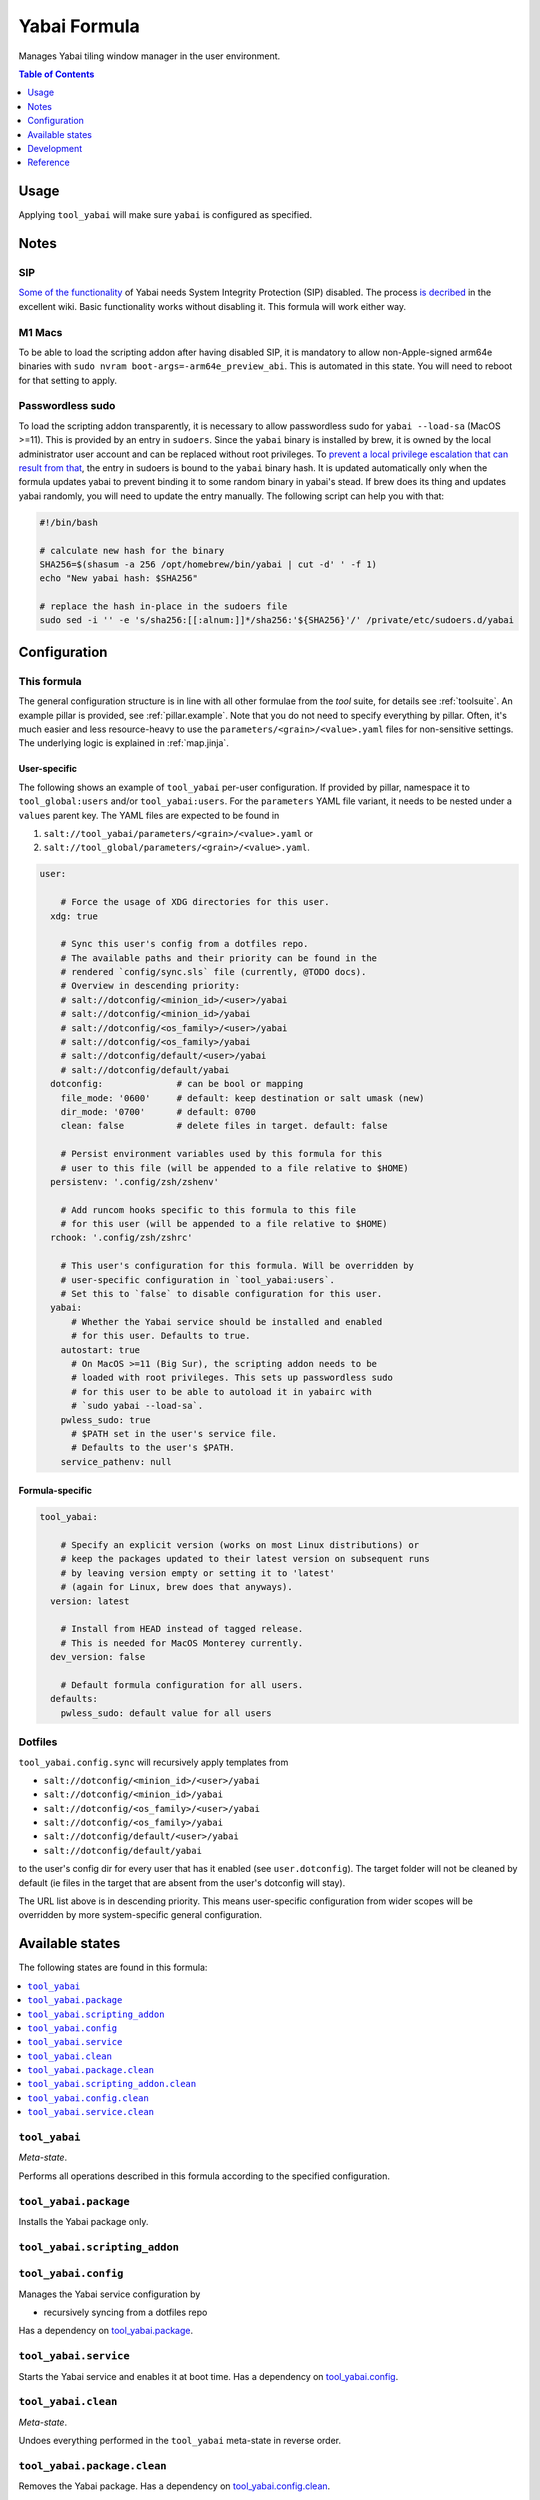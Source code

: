 .. _readme:

Yabai Formula
=============

Manages Yabai tiling window manager in the user environment.

.. contents:: **Table of Contents**
   :depth: 1

Usage
-----
Applying ``tool_yabai`` will make sure ``yabai`` is configured as specified.

Notes
-----
SIP
~~~
`Some of the functionality <https://github.com/koekeishiya/yabai/issues/13>`_ of Yabai needs System Integrity Protection (SIP) disabled. The process `is decribed <https://github.com/koekeishiya/yabai/wiki/Disabling-System-Integrity-Protection>`_ in the excellent wiki. Basic functionality works without disabling it. This formula will work either way.

M1 Macs
~~~~~~~
To be able to load the scripting addon after having disabled SIP, it is mandatory to allow non-Apple-signed arm64e binaries with ``sudo nvram boot-args=-arm64e_preview_abi``. This is automated in this state. You will need to reboot for that setting to apply.

Passwordless sudo
~~~~~~~~~~~~~~~~~
To load the scripting addon transparently, it is necessary to allow passwordless sudo for ``yabai --load-sa`` (MacOS >=11). This is provided by an entry in ``sudoers``. Since the ``yabai`` binary is installed by brew, it is owned by the local administrator user account and can be replaced without root privileges. To `prevent a local privilege escalation that can result from that <https://github.com/koekeishiya/yabai/issues/1318>`_, the entry in sudoers is bound to the ``yabai`` binary hash. It is updated automatically only when the formula updates yabai to prevent binding it to some random binary in yabai's stead. If brew does its thing and updates yabai randomly, you will need to update the entry manually. The following script can help you with that:

.. code-block:: bash

  #!/bin/bash

  # calculate new hash for the binary
  SHA256=$(shasum -a 256 /opt/homebrew/bin/yabai | cut -d' ' -f 1)
  echo "New yabai hash: $SHA256"

  # replace the hash in-place in the sudoers file
  sudo sed -i '' -e 's/sha256:[[:alnum:]]*/sha256:'${SHA256}'/' /private/etc/sudoers.d/yabai

Configuration
-------------

This formula
~~~~~~~~~~~~
The general configuration structure is in line with all other formulae from the `tool` suite, for details see :ref:`toolsuite`. An example pillar is provided, see :ref:`pillar.example`. Note that you do not need to specify everything by pillar. Often, it's much easier and less resource-heavy to use the ``parameters/<grain>/<value>.yaml`` files for non-sensitive settings. The underlying logic is explained in :ref:`map.jinja`.

User-specific
^^^^^^^^^^^^^
The following shows an example of ``tool_yabai`` per-user configuration. If provided by pillar, namespace it to ``tool_global:users`` and/or ``tool_yabai:users``. For the ``parameters`` YAML file variant, it needs to be nested under a ``values`` parent key. The YAML files are expected to be found in

1. ``salt://tool_yabai/parameters/<grain>/<value>.yaml`` or
2. ``salt://tool_global/parameters/<grain>/<value>.yaml``.

.. code-block:: yaml

  user:

      # Force the usage of XDG directories for this user.
    xdg: true

      # Sync this user's config from a dotfiles repo.
      # The available paths and their priority can be found in the
      # rendered `config/sync.sls` file (currently, @TODO docs).
      # Overview in descending priority:
      # salt://dotconfig/<minion_id>/<user>/yabai
      # salt://dotconfig/<minion_id>/yabai
      # salt://dotconfig/<os_family>/<user>/yabai
      # salt://dotconfig/<os_family>/yabai
      # salt://dotconfig/default/<user>/yabai
      # salt://dotconfig/default/yabai
    dotconfig:              # can be bool or mapping
      file_mode: '0600'     # default: keep destination or salt umask (new)
      dir_mode: '0700'      # default: 0700
      clean: false          # delete files in target. default: false

      # Persist environment variables used by this formula for this
      # user to this file (will be appended to a file relative to $HOME)
    persistenv: '.config/zsh/zshenv'

      # Add runcom hooks specific to this formula to this file
      # for this user (will be appended to a file relative to $HOME)
    rchook: '.config/zsh/zshrc'

      # This user's configuration for this formula. Will be overridden by
      # user-specific configuration in `tool_yabai:users`.
      # Set this to `false` to disable configuration for this user.
    yabai:
        # Whether the Yabai service should be installed and enabled
        # for this user. Defaults to true.
      autostart: true
        # On MacOS >=11 (Big Sur), the scripting addon needs to be
        # loaded with root privileges. This sets up passwordless sudo
        # for this user to be able to autoload it in yabairc with
        # `sudo yabai --load-sa`.
      pwless_sudo: true
        # $PATH set in the user's service file.
        # Defaults to the user's $PATH.
      service_pathenv: null

Formula-specific
^^^^^^^^^^^^^^^^

.. code-block:: yaml

  tool_yabai:

      # Specify an explicit version (works on most Linux distributions) or
      # keep the packages updated to their latest version on subsequent runs
      # by leaving version empty or setting it to 'latest'
      # (again for Linux, brew does that anyways).
    version: latest

      # Install from HEAD instead of tagged release.
      # This is needed for MacOS Monterey currently.
    dev_version: false

      # Default formula configuration for all users.
    defaults:
      pwless_sudo: default value for all users

Dotfiles
~~~~~~~~
``tool_yabai.config.sync`` will recursively apply templates from

* ``salt://dotconfig/<minion_id>/<user>/yabai``
* ``salt://dotconfig/<minion_id>/yabai``
* ``salt://dotconfig/<os_family>/<user>/yabai``
* ``salt://dotconfig/<os_family>/yabai``
* ``salt://dotconfig/default/<user>/yabai``
* ``salt://dotconfig/default/yabai``

to the user's config dir for every user that has it enabled (see ``user.dotconfig``). The target folder will not be cleaned by default (ie files in the target that are absent from the user's dotconfig will stay).

The URL list above is in descending priority. This means user-specific configuration from wider scopes will be overridden by more system-specific general configuration.


Available states
----------------

The following states are found in this formula:

.. contents::
   :local:


``tool_yabai``
~~~~~~~~~~~~~~
*Meta-state*.

Performs all operations described in this formula according to the specified configuration.


``tool_yabai.package``
~~~~~~~~~~~~~~~~~~~~~~
Installs the Yabai package only.


``tool_yabai.scripting_addon``
~~~~~~~~~~~~~~~~~~~~~~~~~~~~~~



``tool_yabai.config``
~~~~~~~~~~~~~~~~~~~~~
Manages the Yabai service configuration by

* recursively syncing from a dotfiles repo

Has a dependency on `tool_yabai.package`_.


``tool_yabai.service``
~~~~~~~~~~~~~~~~~~~~~~
Starts the Yabai service and enables it at boot time.
Has a dependency on `tool_yabai.config`_.


``tool_yabai.clean``
~~~~~~~~~~~~~~~~~~~~
*Meta-state*.

Undoes everything performed in the ``tool_yabai`` meta-state
in reverse order.


``tool_yabai.package.clean``
~~~~~~~~~~~~~~~~~~~~~~~~~~~~
Removes the Yabai package.
Has a dependency on `tool_yabai.config.clean`_.


``tool_yabai.scripting_addon.clean``
~~~~~~~~~~~~~~~~~~~~~~~~~~~~~~~~~~~~



``tool_yabai.config.clean``
~~~~~~~~~~~~~~~~~~~~~~~~~~~
Removes the configuration of the Yabai service and has a
dependency on `tool_yabai.service.clean`_.


``tool_yabai.service.clean``
~~~~~~~~~~~~~~~~~~~~~~~~~~~~
Stops the Yabai service and disables it at boot time.



Development
-----------

Contributing to this repo
~~~~~~~~~~~~~~~~~~~~~~~~~

Commit messages
^^^^^^^^^^^^^^^

Commit message formatting is significant.

Please see `How to contribute <https://github.com/saltstack-formulas/.github/blob/master/CONTRIBUTING.rst>`_ for more details.

pre-commit
^^^^^^^^^^

`pre-commit <https://pre-commit.com/>`_ is configured for this formula, which you may optionally use to ease the steps involved in submitting your changes.
First install  the ``pre-commit`` package manager using the appropriate `method <https://pre-commit.com/#installation>`_, then run ``bin/install-hooks`` and
now ``pre-commit`` will run automatically on each ``git commit``.

.. code-block:: console

  $ bin/install-hooks
  pre-commit installed at .git/hooks/pre-commit
  pre-commit installed at .git/hooks/commit-msg

State documentation
~~~~~~~~~~~~~~~~~~~
There is a script that semi-autodocuments available states: ``bin/slsdoc``.

If a ``.sls`` file begins with a Jinja comment, it will dump that into the docs. It can be configured differently depending on the formula. See the script source code for details currently.

This means if you feel a state should be documented, make sure to write a comment explaining it.

Reference
---------
* https://github.com/koekeishiya/yabai/wiki/ (excellent wiki)
